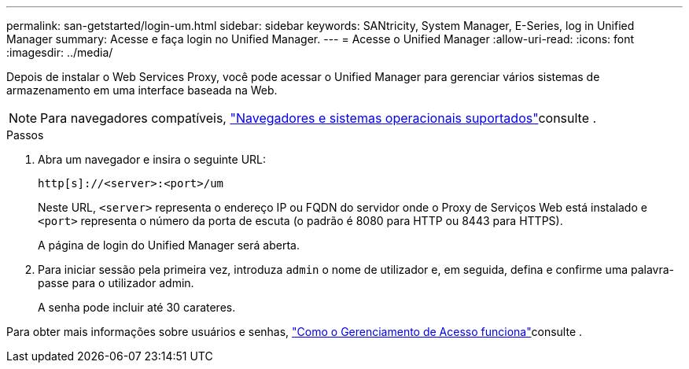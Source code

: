 ---
permalink: san-getstarted/login-um.html 
sidebar: sidebar 
keywords: SANtricity, System Manager, E-Series, log in Unified Manager 
summary: Acesse e faça login no Unified Manager. 
---
= Acesse o Unified Manager
:allow-uri-read: 
:icons: font
:imagesdir: ../media/


[role="lead"]
Depois de instalar o Web Services Proxy, você pode acessar o Unified Manager para gerenciar vários sistemas de armazenamento em uma interface baseada na Web.


NOTE: Para navegadores compatíveis, link:supported-browsers-os.html["Navegadores e sistemas operacionais suportados"]consulte .

.Passos
. Abra um navegador e insira o seguinte URL:
+
`+http[s]://<server>:<port>/um+`

+
Neste URL, `<server>` representa o endereço IP ou FQDN do servidor onde o Proxy de Serviços Web está instalado e `<port>` representa o número da porta de escuta (o padrão é 8080 para HTTP ou 8443 para HTTPS).

+
A página de login do Unified Manager será aberta.

. Para iniciar sessão pela primeira vez, introduza `admin` o nome de utilizador e, em seguida, defina e confirme uma palavra-passe para o utilizador admin.
+
A senha pode incluir até 30 carateres.



Para obter mais informações sobre usuários e senhas, link:../um-certificates/how-access-management-works-unified.html["Como o Gerenciamento de Acesso funciona"]consulte .
